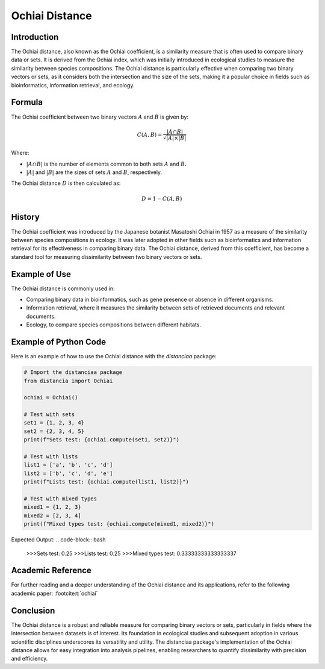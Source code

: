 Ochiai Distance
===============

Introduction
------------

The Ochiai distance, also known as the Ochiai coefficient, is a similarity measure that is often used to compare binary data or sets. It is derived from the Ochiai index, which was initially introduced in ecological studies to measure the similarity between species compositions. The Ochiai distance is particularly effective when comparing two binary vectors or sets, as it considers both the intersection and the size of the sets, making it a popular choice in fields such as bioinformatics, information retrieval, and ecology.

Formula
-------

The Ochiai coefficient between two binary vectors :math:`A` and :math:`B` is given by:

.. math::

    C(A, B) = \frac{|A \cap B|}{\sqrt{|A| \times |B|}}

Where:

- :math:`|A \cap B|` is the number of elements common to both sets :math:`A` and :math:`B`.

- :math:`|A|` and :math:`|B|` are the sizes of sets :math:`A` and :math:`B`, respectively.

The Ochiai distance :math:`D` is then calculated as:

.. math::

    D = 1 - C(A, B)

History
-------

The Ochiai coefficient was introduced by the Japanese botanist Masatoshi Ochiai in 1957 as a measure of the similarity between species compositions in ecology. It was later adopted in other fields such as bioinformatics and information retrieval for its effectiveness in comparing binary data. The Ochiai distance, derived from this coefficient, has become a standard tool for measuring dissimilarity between two binary vectors or sets.

Example of Use
--------------

The Ochiai distance is commonly used in:

- Comparing binary data in bioinformatics, such as gene presence or absence in different organisms.
- Information retrieval, where it measures the similarity between sets of retrieved documents and relevant documents.
- Ecology, to compare species compositions between different habitats.

Example of Python Code
----------------------

Here is an example of how to use the Ochiai distance with the `distanciaa` package:

.. code-block:: python

    # Import the distanciaa package
    from distancia import Ochiai

    ochiai = Ochiai()

    # Test with sets
    set1 = {1, 2, 3, 4}
    set2 = {2, 3, 4, 5}
    print(f"Sets test: {ochiai.compute(set1, set2)}")

    # Test with lists
    list1 = ['a', 'b', 'c', 'd']
    list2 = ['b', 'c', 'd', 'e']
    print(f"Lists test: {ochiai.compute(list1, list2)}")

    # Test with mixed types
    mixed1 = {1, 2, 3}
    mixed2 = [2, 3, 4]
    print(f"Mixed types test: {ochiai.compute(mixed1, mixed2)}")

Expected Output:
.. code-block:: bash

    >>>Sets test: 0.25
    >>>Lists test: 0.25
    >>>Mixed types test: 0.33333333333333337

Academic Reference
------------------
                  
For further reading and a deeper understanding of the Ochiai distance and its applications, refer to the following academic paper: :footcite:t:`ochiai`

.. footbibliography::

    


Conclusion
----------
The Ochiai distance is a robust and reliable measure for comparing binary vectors or sets, particularly in fields where the intersection between datasets is of interest. Its foundation in ecological studies and subsequent adoption in various scientific disciplines underscores its versatility and utility. The distanciaa package's implementation of the Ochiai distance allows for easy integration into analysis pipelines, enabling researchers to quantify dissimilarity with precision and efficiency.                
